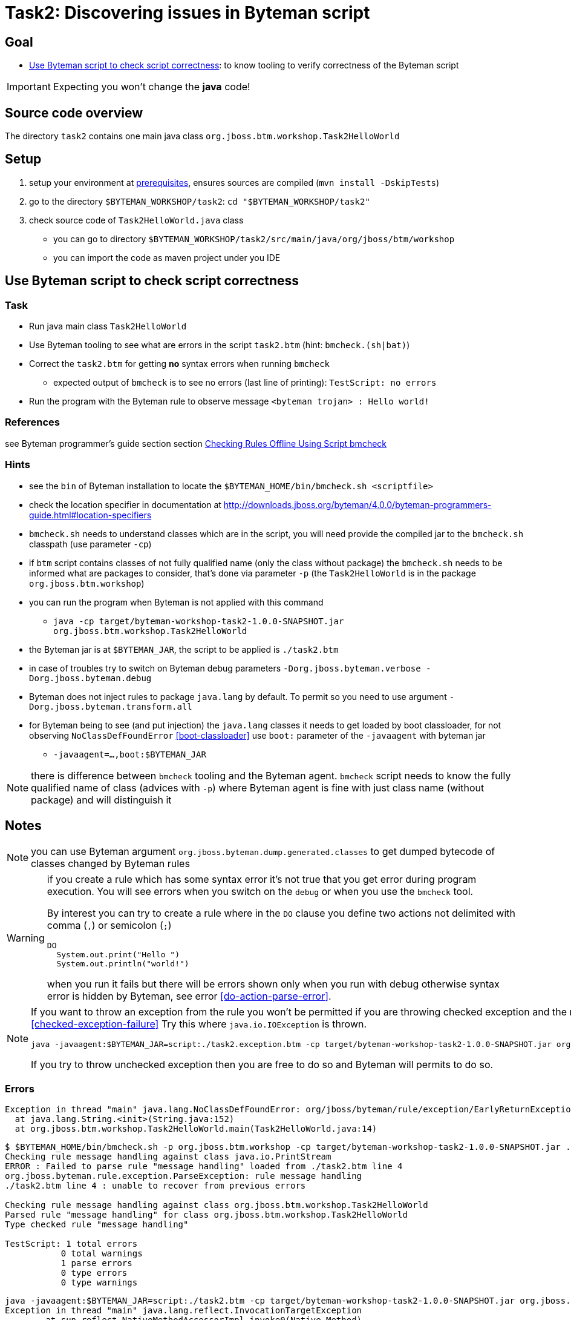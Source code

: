 = Task2: Discovering issues in Byteman script

== Goal

* <<part1>>: to know tooling to verify correctness of the Byteman script

IMPORTANT: Expecting you won't change the *java* code!

== Source code overview

The directory `task2` contains one main java class `org.jboss.btm.workshop.Task2HelloWorld`

[[task2-setup]]
== Setup

. setup your environment at link:../README.adoc[prerequisites], ensures sources are compiled (`mvn install -DskipTests`)
. go to the directory `$BYTEMAN_WORKSHOP/task2`: `cd "$BYTEMAN_WORKSHOP/task2"`
. check source code of `Task2HelloWorld.java` class
  ** you can go to directory `$BYTEMAN_WORKSHOP/task2/src/main/java/org/jboss/btm/workshop`
  ** you can import the code as maven project under you IDE


[[part1]]
== Use Byteman script to check script correctness

=== Task

* Run java main class `Task2HelloWorld` 
* Use Byteman tooling to see what are errors in the script `task2.btm` (hint: `bmcheck.(sh|bat)`)
* Correct the `task2.btm` for getting *no* syntax errors when running `bmcheck`
** expected output of `bmcheck` is to see no errors (last line of printing): `TestScript: no errors`
* Run the program with the Byteman rule to observe message `<byteman trojan> : Hello world!`

=== References

see Byteman programmer's guide section section
http://downloads.jboss.org/byteman/4.0.0/byteman-programmers-guide.html#checking-rules-offline-using-script-bmcheck[Checking Rules Offline Using Script bmcheck]

=== Hints

* see the `bin` of Byteman installation to locate the `$BYTEMAN_HOME/bin/bmcheck.sh <scriptfile>`
* check the location specifier in documentation at http://downloads.jboss.org/byteman/4.0.0/byteman-programmers-guide.html#location-specifiers
* `bmcheck.sh` needs to understand classes which are in the script, you will need
  provide the compiled jar to the `bmcheck.sh` classpath (use parameter `-cp`)
* if `btm` script contains classes of not fully qualified name (only the class without package)
  the `bmcheck.sh` needs to  be informed what are packages to consider, that's done via parameter `-p`
  (the `Task2HelloWorld` is in the package `org.jboss.btm.workshop`)
* you can run the program when Byteman is not applied with this command
** `java -cp target/byteman-workshop-task2-1.0.0-SNAPSHOT.jar org.jboss.btm.workshop.Task2HelloWorld`
* the Byteman jar is at `$BYTEMAN_JAR`, the script to be applied is `./task2.btm`
* in case of troubles try to switch on Byteman debug parameters `-Dorg.jboss.byteman.verbose -Dorg.jboss.byteman.debug`
* Byteman does not inject rules to package `java.lang` by default. To permit so you need to use argument `-Dorg.jboss.byteman.transform.all`
* for Byteman being to see (and put injection) the `java.lang` classes it needs to get loaded by boot classloader,
  for not observing `NoClassDefFoundError` <<boot-classloader>> use `boot:` parameter of the `-javaagent` with byteman jar
** `-javaagent=...,boot:$BYTEMAN_JAR`

NOTE: there is difference between `bmcheck` tooling and the Byteman agent. `bmcheck` script needs
      to know the fully qualified name of class (advices with `-p`) where Byteman agent
      is fine with just class name (without package) and will distinguish it

== Notes

NOTE: you can use Byteman argument `org.jboss.byteman.dump.generated.classes`
      to get dumped bytecode of classes changed by Byteman rules

[WARNING]
====
if you create a rule which has some syntax error it's not true that you get error
during program execution. You will see errors when you switch on the `debug`
or when you use the `bmcheck` tool.

By interest you can try to create a rule where in the `DO` clause you define
two actions not delimited with comma (`,`) or semicolon (`;`)

```
DO
  System.out.print("Hello ")
  System.out.println("world!")
```

when you run it fails but there will be errors shown only when you run with debug
otherwise syntax error is hidden by Byteman, see error <<do-action-parse-error>>.
====

[NOTE]
====
If you want to throw an exception from the rule you won't be permitted
if you are throwing checked exception and the method does not throw such one. <<checked-exception-failure>>
Try this where `java.io.IOException` is thrown.

```
java -javaagent:$BYTEMAN_JAR=script:./task2.exception.btm -cp target/byteman-workshop-task2-1.0.0-SNAPSHOT.jar org.jboss.btm.workshop.Task2HelloWorld
```

If you try to throw unchecked exception then you are free to do so and
Byteman will permits to do so.
====

=== Errors

[[boot-classloader]]
```
Exception in thread "main" java.lang.NoClassDefFoundError: org/jboss/byteman/rule/exception/EarlyReturnException
  at java.lang.String.<init>(String.java:152)
  at org.jboss.btm.workshop.Task2HelloWorld.main(Task2HelloWorld.java:14)
```

[[rule-syntax-error]]
```
$ $BYTEMAN_HOME/bin/bmcheck.sh -p org.jboss.btm.workshop -cp target/byteman-workshop-task2-1.0.0-SNAPSHOT.jar ./task2.btm
Checking rule message handling against class java.io.PrintStream
ERROR : Failed to parse rule "message handling" loaded from ./task2.btm line 4
org.jboss.byteman.rule.exception.ParseException: rule message handling
./task2.btm line 4 : unable to recover from previous errors

Checking rule message handling against class org.jboss.btm.workshop.Task2HelloWorld
Parsed rule "message handling" for class org.jboss.btm.workshop.Task2HelloWorld
Type checked rule "message handling"

TestScript: 1 total errors
           0 total warnings
           1 parse errors
           0 type errors
           0 type warnings
```

[[name-duplication]]
```
java -javaagent:$BYTEMAN_JAR=script:./task2.btm -cp target/byteman-workshop-task2-1.0.0-SNAPSHOT.jar org.jboss.btm.workshop.Task2HelloWorld
Exception in thread "main" java.lang.reflect.InvocationTargetException
        at sun.reflect.NativeMethodAccessorImpl.invoke0(Native Method)
        at sun.reflect.NativeMethodAccessorImpl.invoke(NativeMethodAccessorImpl.java:62)
        at sun.reflect.DelegatingMethodAccessorImpl.invoke(DelegatingMethodAccessorImpl.java:43)
        at java.lang.reflect.Method.invoke(Method.java:498)
        at sun.instrument.InstrumentationImpl.loadClassAndStartAgent(InstrumentationImpl.java:386)
        at sun.instrument.InstrumentationImpl.loadClassAndCallPremain(InstrumentationImpl.java:401)
Caused by: java.lang.reflect.InvocationTargetException
        at sun.reflect.NativeConstructorAccessorImpl.newInstance0(Native Method)
        at sun.reflect.NativeConstructorAccessorImpl.newInstance(NativeConstructorAccessorImpl.java:62)
        at sun.reflect.DelegatingConstructorAccessorImpl.newInstance(DelegatingConstructorAccessorImpl.java:45)
        at java.lang.reflect.Constructor.newInstance(Constructor.java:423)
        at org.jboss.byteman.agent.Main.premain(Main.java:274)
        ... 6 more
Caused by: java.lang.Exception: Transformer : duplicate script name make byteman to workin file ./task2.btm  line 20
 previously defined in file ./task2.btm  line 6
        at org.jboss.byteman.agent.Transformer.<init>(Transformer.java:92)
        ... 11 more
FATAL ERROR in native method: processing of -javaagent failed
Aborted (core dumped)
```
